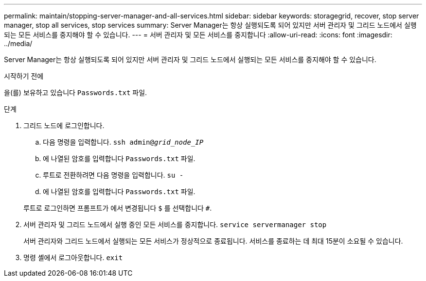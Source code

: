 ---
permalink: maintain/stopping-server-manager-and-all-services.html 
sidebar: sidebar 
keywords: storagegrid, recover, stop server manager, stop all services, stop services 
summary: Server Manager는 항상 실행되도록 되어 있지만 서버 관리자 및 그리드 노드에서 실행되는 모든 서비스를 중지해야 할 수 있습니다. 
---
= 서버 관리자 및 모든 서비스를 중지합니다
:allow-uri-read: 
:icons: font
:imagesdir: ../media/


[role="lead"]
Server Manager는 항상 실행되도록 되어 있지만 서버 관리자 및 그리드 노드에서 실행되는 모든 서비스를 중지해야 할 수 있습니다.

.시작하기 전에
을(를) 보유하고 있습니다 `Passwords.txt` 파일.

.단계
. 그리드 노드에 로그인합니다.
+
.. 다음 명령을 입력합니다. `ssh admin@_grid_node_IP_`
.. 에 나열된 암호를 입력합니다 `Passwords.txt` 파일.
.. 루트로 전환하려면 다음 명령을 입력합니다. `su -`
.. 에 나열된 암호를 입력합니다 `Passwords.txt` 파일.


+
루트로 로그인하면 프롬프트가 에서 변경됩니다 `$` 를 선택합니다 `#`.

. 서버 관리자 및 그리드 노드에서 실행 중인 모든 서비스를 중지합니다. `service servermanager stop`
+
서버 관리자와 그리드 노드에서 실행되는 모든 서비스가 정상적으로 종료됩니다. 서비스를 종료하는 데 최대 15분이 소요될 수 있습니다.

. 명령 셸에서 로그아웃합니다. `exit`

